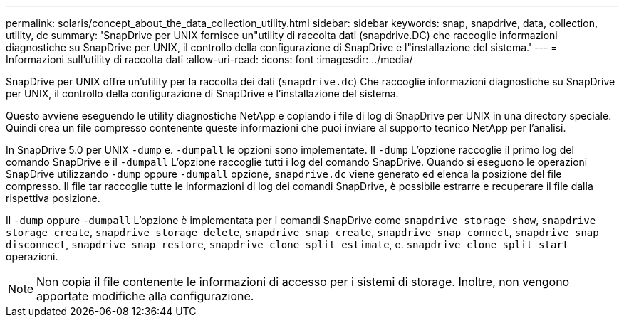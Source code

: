 ---
permalink: solaris/concept_about_the_data_collection_utility.html 
sidebar: sidebar 
keywords: snap, snapdrive, data, collection, utility, dc 
summary: 'SnapDrive per UNIX fornisce un"utility di raccolta dati (snapdrive.DC) che raccoglie informazioni diagnostiche su SnapDrive per UNIX, il controllo della configurazione di SnapDrive e l"installazione del sistema.' 
---
= Informazioni sull'utility di raccolta dati
:allow-uri-read: 
:icons: font
:imagesdir: ../media/


[role="lead"]
SnapDrive per UNIX offre un'utility per la raccolta dei dati (`snapdrive.dc`) Che raccoglie informazioni diagnostiche su SnapDrive per UNIX, il controllo della configurazione di SnapDrive e l'installazione del sistema.

Questo avviene eseguendo le utility diagnostiche NetApp e copiando i file di log di SnapDrive per UNIX in una directory speciale. Quindi crea un file compresso contenente queste informazioni che puoi inviare al supporto tecnico NetApp per l'analisi.

In SnapDrive 5.0 per UNIX `-dump` e. `-dumpall` le opzioni sono implementate. Il `-dump` L'opzione raccoglie il primo log del comando SnapDrive e il `-dumpall` L'opzione raccoglie tutti i log del comando SnapDrive. Quando si eseguono le operazioni SnapDrive utilizzando `-dump` oppure `-dumpall` opzione, `snapdrive.dc` viene generato ed elenca la posizione del file compresso. Il file tar raccoglie tutte le informazioni di log dei comandi SnapDrive, è possibile estrarre e recuperare il file dalla rispettiva posizione.

Il `-dump` oppure `-dumpall` L'opzione è implementata per i comandi SnapDrive come `snapdrive storage show`, `snapdrive storage create`, `snapdrive storage delete`, `snapdrive snap create`, `snapdrive snap connect`, `snapdrive snap disconnect`, `snapdrive snap restore`, `snapdrive clone split estimate`, e. `snapdrive clone split start` operazioni.


NOTE: Non copia il file contenente le informazioni di accesso per i sistemi di storage. Inoltre, non vengono apportate modifiche alla configurazione.
